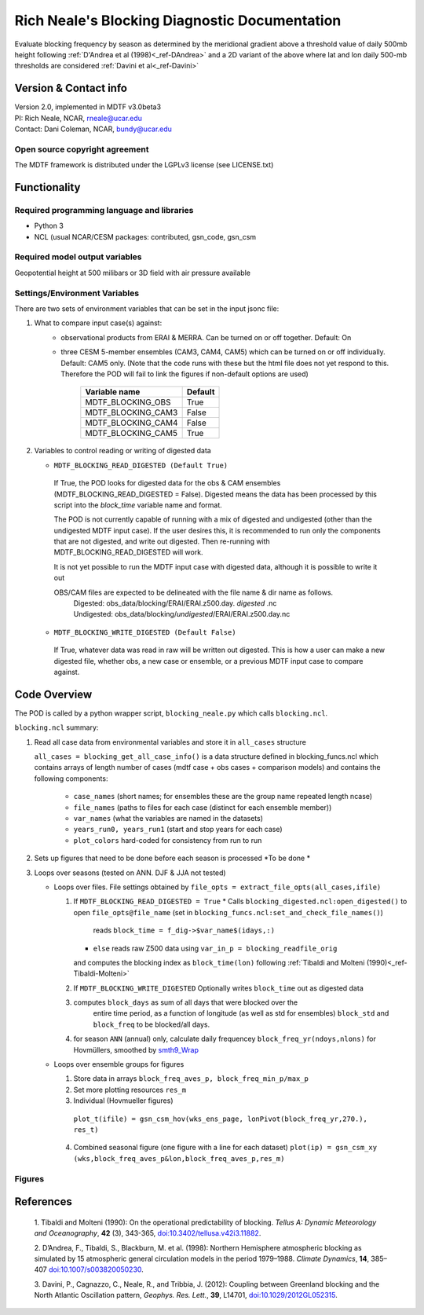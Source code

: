 ﻿.. Format guides/tools:
   https://docutils.sourceforge.io/docs/user/rst/quickref.html
   https://sublime-and-sphinx-guide.readthedocs.io/en/latest/code_blocks.html
   Rendered MDTF diagnostics/*/doc/example.rst https://mdtf-diagnostics.readthedocs.io/en/latest/sphinx_pods/example.html)
   Online editor at https://livesphinx.herokuapp.com/ 

   NOTE: Emacs makes bad line breaks, edit in https://livesphinx.herokuapp.com/ and copy entire text
   Also, there is a more_about.rst locally that needs equation formation
   before going in here

Rich Neale's Blocking Diagnostic Documentation
================================

Evaluate blocking frequency by season as determined by the meridional
gradient above a threshold value of daily 500mb height following
:ref:`D'Andrea et al (1998)<_ref-DAndrea>`
and a 2D variant of the above where lat and lon daily 500-mb thresholds are
considered :ref:`Davini et al<_ref-Davini>`

Version & Contact info
----------------------
| Version 2.0, implemented in MDTF v3.0beta3
| PI: Rich Neale, NCAR,  rneale@ucar.edu
| Contact: Dani Coleman, NCAR, bundy@ucar.edu

Open source copyright agreement
^^^^^^^^^^^^^^^^^^^^^^^^^^^^^^^
The MDTF framework is distributed under the LGPLv3 license (see LICENSE.txt)
  

Functionality
-------------

Required programming language and libraries
^^^^^^^^^^^^^^^^^^^^^^^^^^^^^^^

- Python 3
- NCL (usual NCAR/CESM packages: contributed, gsn_code, gsn_csm


Required model output variables
^^^^^^^^^^^^^^^^^^^^^^^^^^^^^^^

Geopotential height at 500 milibars or 3D field with air pressure available



Settings/Environment Variables
^^^^^^^^^^^^^^^^^^^^^^^^^^^^^^^
There are two sets of environment variables that can be set in the input
jsonc file:

1) What to compare input case(s) against: 
    - observational products from ERAI & MERRA. Can be turned on or off together. Default: On

    - three CESM 5-member ensembles (CAM3, CAM4, CAM5) which can be turned on or off individually. Default: CAM5 only. (Note that the code runs with these but the html file does not yet respond to this. Therefore the POD will fail to link the figures if non-default options are used)

	====================  ====================  
	  Variable name          Default  
	====================  ====================  
	MDTF_BLOCKING_OBS	True
	MDTF_BLOCKING_CAM3	False
	MDTF_BLOCKING_CAM4	False
	MDTF_BLOCKING_CAM5	True
	====================  ====================



2) Variables to control reading or writing of digested data 

   - ``MDTF_BLOCKING_READ_DIGESTED (Default True)``
    If True, the POD looks for digested data for the obs & CAM ensembles (MDTF_BLOCKING_READ_DIGESTED = False). 
    Digested means the data has been processed by this script into the `block_time` variable name and format.

    The POD is not currently capable of running with a mix of digested and undigested (other than the undigested MDTF input case). If the user desires this, it is recommended to run only the components that are not digested, and write out digested. Then re-running with MDTF_BLOCKING_READ_DIGESTED will work.

    It is not yet possible to run the MDTF input case with digested data, although it is possible to write it out

    OBS/CAM files are expected to be delineated with the file name & dir name as follows.
       |	 Digested:   obs_data/blocking/ERAI/ERAI.z500.day. *digested* .nc
       |	 Undigested: obs_data/blocking/*undigested*/ERAI/ERAI.z500.day.nc

   - ``MDTF_BLOCKING_WRITE_DIGESTED (Default False)``
    If True, whatever data was read in raw will be written out digested. This is how a user can make a new digested file, whether obs, a new case or ensemble, or a previous MDTF input case to compare against.

    
Code Overview
-------------
The POD is called by a python wrapper script, ``blocking_neale.py`` which
calls ``blocking.ncl``.

``blocking.ncl`` summary:

1. Read all case data from environmental variables and store it in ``all_cases`` structure

   ``all_cases = blocking_get_all_case_info()``
   is a data structure defined in blocking_funcs.ncl which
   contains arrays of length number of cases (mdtf case + obs cases + comparison models) and contains the following components:
    - ``case_names`` (short names; for ensembles these are the group name repeated length ncase)
    - ``file_names`` (paths to files for each case (distinct for each ensemble member))
    - ``var_names`` (what the variables are named in the datasets)
    - ``years_run0, years_run1`` (start and stop years for each case)
    - ``plot_colors`` hard-coded for consistency from run to run

2. Sets up figures that need to be done before each season is processed *To be done *

3. Loops over seasons (tested on ANN. DJF & JJA not tested)

   * Loops over files. File settings obtained by ``file_opts = extract_file_opts(all_cases,ifile)``

     1. If ``MDTF_BLOCKING_READ_DIGESTED = True`` 
       	* Calls ``blocking_digested.ncl:open_digested()`` to open 
	``file_opts@file_name`` (set in ``blocking_funcs.ncl:set_and_check_file_names()``)
	 reads  ``block_time = f_dig->$var_name$(idays,:)`` 
	 
	

	* ``else`` reads raw Z500 data using ``var_in_p = blocking_readfile_orig``
	and computes the blocking index as ``block_time(lon)``
	following :ref:`Tibaldi and Molteni (1990)<_ref-Tibaldi-Molteni>`

     2. If ``MDTF_BLOCKING_WRITE_DIGESTED`` Optionally writes ``block_time`` out as digested data 

     3. computes ``block_days`` as sum of all days that were blocked over the
         entire time period, as a function of longitude (as well as std for
         ensembles) ``block_std`` and ``block_freq`` to be blocked/all days. 

     4. for season ``ANN`` (annual) only, calculate daily frequencey
        ``block_freq_yr(ndoys,nlons)`` for Hovmüllers, 
	smoothed by `smth9_Wrap
        <https://www.ncl.ucar.edu/Document/Functions/Built-in/smth9.shtml>`__

   * Loops over ensemble groups for figures

     1. Store data in arrays ``block_freq_aves_p, block_freq_min_p/max_p`` 

     2. Set more plotting resources ``res_m``

     3. Individual (Hovmueller figures) 
       ``plot_t(ifile) = gsn_csm_hov(wks_ens_page, lonPivot(block_freq_yr,270.), res_t)``

     4. Combined seasonal figure (one figure with a line for each dataset)
        ``plot(ip) = gsn_csm_xy (wks,block_freq_aves_p&lon,block_freq_aves_p,res_m)``


Figures
^^^^^^^

.. figure:: figure_freq_season.png
   :align: left
   :width: 75 % [these both need to be indented by three spaces]

.. figure:: figure_anncycle.OBS.png
   :align: left
   :width: 75 % [these both need to be indented by three spaces]

.. figure:: figure_anncycle.CAM5.png
   :align: left
   :width: 75 % [these both need to be indented by three spaces]

References
----------


.. _ref-Tibaldi-Molteni: 

   1. Tibaldi and Molteni (1990): On the operational predictability of
   blocking. *Tellus A: Dynamic Meteorology and Oceanography*, **42** (3), 
   343-365, `doi:10.3402/tellusa.v42i3.11882 <https://doi.org/10.3402/tellusa.v42i3.11882>`__.

   .. _ref-DAndrea:

   2. D’Andrea, F., Tibaldi, S., Blackburn, M. et al. (1998): Northern
   Hemisphere atmospheric blocking as simulated by 15 atmospheric general
   circulation models in the period 1979–1988. *Climate Dynamics*, **14**,
   385–407 `doi:10.1007/s003820050230 <https://doi.org/10.1007/s003820050230>`__.

   .. _ref-Davini:

   3. Davini, P., Cagnazzo, C., Neale, R., and Tribbia, J. (2012): Coupling
   between Greenland blocking and the North Atlantic Oscillation pattern,
   *Geophys. Res. Lett.*, **39**, L14701, `doi:10.1029/2012GL052315
   <https://doi:10.1029/2012GL052315>`__.

